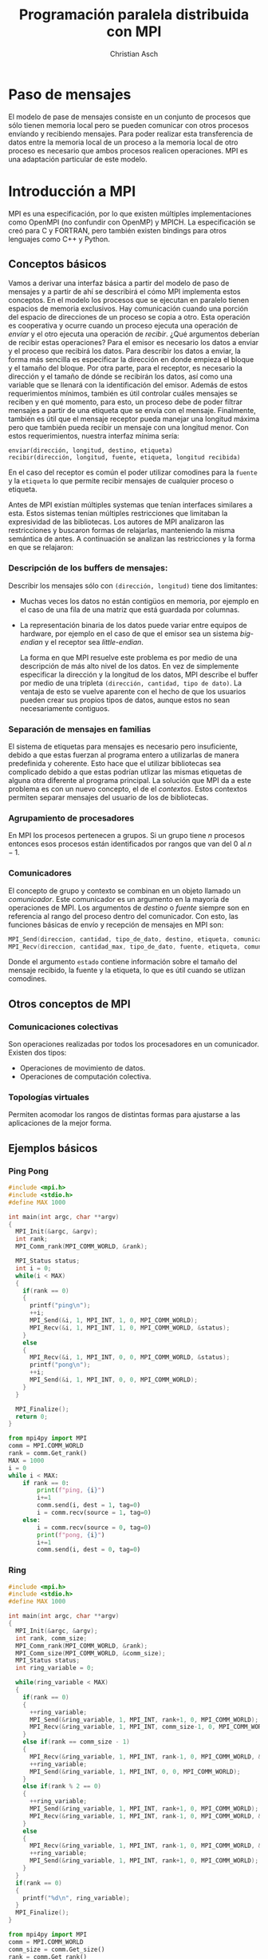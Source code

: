 #+TITLE: Programación paralela distribuida con MPI
#+AUTHOR: Christian Asch
#+OPTIONS: toc:nil date:nil
#+LANGUAGE: spanish
#+LATEX_CLASS_OPTIONS: [a4paper,11pt]
#+LATEX_HEADER: \usepackage[margin=0.8in]{geometry}
#+LATEX_HEADER: \usepackage[spanish]{babel}

* Paso de mensajes

El modelo de pase de mensajes consiste en un conjunto de procesos que sólo tienen memoria local pero se pueden comunicar con otros procesos envíando y recibiendo mensajes. Para poder realizar esta transferencia de datos entre la memoria local de un proceso a la memoria local de otro proceso es necesario que ambos procesos realicen operaciones.
MPI es una adaptación particular de este modelo.

* Introducción a MPI

MPI es una especificación, por lo que existen múltiples implementaciones como OpenMPI (no confundir con OpenMP) y MPICH. La especificación se creó para C y FORTRAN, pero también existen bindings para otros lenguajes como C++ y Python.

** Conceptos básicos
Vamos a derivar una interfaz básica a partir del modelo de paso de mensajes y a partir de ahí se describirá el cómo MPI implementa estos conceptos.
En el modelo los procesos que se ejecutan en paralelo tienen espacios de memoria exclusivos. Hay comunicación cuando una porción del espacio de direcciones de un proceso se copia a otro. Esta operación es cooperativa y ocurre cuando un proceso ejecuta una operación de /envíar/ y el otro ejecuta una operación de /recibir/. ¿Qué argumentos deberían de recibir estas operaciones?
Para el emisor es necesario los datos a enviar y el proceso que recibirá los datos. Para describir los datos a enviar, la forma más sencilla es especificar la dirección en donde empieza el bloque y el tamaño del bloque. Por otra parte, para el receptor, es necesario la dirección y el tamaño de dónde se recibirán los datos, así como una variable que se llenará con la identificación del emisor. 
Además de estos requerimientos mínimos, también es útil controlar cuáles mensajes se reciben y en qué momento, para esto, un proceso debe de poder filtrar mensajes a partir de una etiqueta que se envía con el mensaje. Finalmente, también es útil que el mensaje receptor pueda manejar una longitud máxima pero que también pueda recibir un mensaje con una longitud menor.
Con estos requerimientos, nuestra interfaz mínima sería:

#+begin_src
enviar(dirección, longitud, destino, etiqueta)
recibir(dirección, longitud, fuente, etiqueta, longitud recibida)
#+end_src
En el caso del receptor es común el poder utilizar comodines para la ~fuente~ y la ~etiqueta~ lo que permite recibir mensajes de cualquier proceso o etiqueta.

Antes de MPI existían múltiples systemas que tenían interfaces similares a esta. Estos sistemas tenían múltiples restricciones que limitaban la expresividad de las bibliotecas. Los autores de MPI analizaron las restricciones y buscaron formas de relajarlas, manteniendo la misma semántica de antes. A continuación se analizan las restricciones y la forma en que se relajaron:

*** Descripción de los buffers de mensajes:
Describir los mensajes sólo con ~(dirección, longitud)~ tiene dos limitantes:
- Muchas veces los datos no están contigüos en memoria, por ejemplo en el caso de una fila de una matriz que está guardada por columnas.
- La representación binaria de los datos puede variar entre equipos de hardware, por ejemplo en el caso de que el emisor sea un sistema /big-endian/ y el receptor sea /little-endian/.

  La forma en que MPI resuelve este problema es por medio de una descripción de más alto nivel de los datos. En vez de simplemente especificar la dirección y la longitud de los datos, MPI describe el buffer por medio de una tripleta ~(dirección, cantidad, tipo de dato)~. La ventaja de esto se vuelve aparente con el hecho de que los usuarios pueden crear sus propios tipos de datos, aunque estos no sean necesariamente contiguos.

*** Separación de mensajes en familias
El sistema de etiquetas para mensajes es necesario pero insuficiente, debido a que estas fuerzan al programa entero a utilizarlas de manera predefinida y coherente. Esto hace que el utilizar bibliotecas sea complicado debido a que estas podrían utlizar las mismas etiquetas de alguna otra diferente al programa principal. La solución que MPI da a este problema es con un nuevo concepto, el de el /contextos/. Estos contextos permiten separar mensajes del usuario de los de bibliotecas.

*** Agrupamiento de procesadores
En MPI los procesos pertenecen a grupos. Si un grupo tiene $n$ procesos entonces esos procesos están identificados por rangos que van del $0$ al $n - 1$.

*** Comunicadores
El concepto de grupo y contexto se combinan en un objeto llamado un /comunicador/. Este comunicador es un argumento en la mayoría de operaciones de MPI. Los argumentos de /destino/ o /fuente/ siempre son en referencia al rango del proceso dentro del comunicador.
Con esto, las funciones básicas de envío y recepción de mensajes en MPI son:

#+begin_src C
MPI_Send(direccion, cantidad, tipo_de_dato, destino, etiqueta, comunicador)
MPI_Recv(direccion, cantidad_max, tipo_de_dato, fuente, etiqueta, comunicador, estado)
#+end_src
Donde el argumento ~estado~ contiene información sobre el tamaño del mensaje recibido, la fuente y la etiqueta, lo que es útil cuando se utlizan comodines.

** Otros conceptos de MPI

*** Comunicaciones colectivas
Son operaciones realizadas por todos los procesadores en un comunicador. Existen dos tipos:
- Operaciones de movimiento de datos.
- Operaciones de computación colectiva.

*** Topologías virtuales
Permiten acomodar los rangos de distintas formas para ajustarse a las aplicaciones de la mejor forma.

** Ejemplos básicos

*** Ping Pong

#+begin_src C :tangle ping_pong.c
#include <mpi.h>
#include <stdio.h>
#define MAX 1000

int main(int argc, char **argv)
{
  MPI_Init(&argc, &argv);
  int rank;
  MPI_Comm_rank(MPI_COMM_WORLD, &rank);

  MPI_Status status;
  int i = 0;
  while(i < MAX)
  {
    if(rank == 0)
    {
      printf("ping\n");
      ++i;
      MPI_Send(&i, 1, MPI_INT, 1, 0, MPI_COMM_WORLD);
      MPI_Recv(&i, 1, MPI_INT, 1, 0, MPI_COMM_WORLD, &status);
    }
    else
    {
      MPI_Recv(&i, 1, MPI_INT, 0, 0, MPI_COMM_WORLD, &status);
      printf("pong\n");
      ++i;
      MPI_Send(&i, 1, MPI_INT, 0, 0, MPI_COMM_WORLD);
    }
  }
  
  MPI_Finalize();
  return 0;
}
#+end_src

#+begin_src python :tangle ping_pong.py
from mpi4py import MPI
comm = MPI.COMM_WORLD
rank = comm.Get_rank()
MAX = 1000
i = 0
while i < MAX:
    if rank == 0:
        print(f"ping, {i}")
        i+=1
        comm.send(i, dest = 1, tag=0)
        i = comm.recv(source = 1, tag=0)
    else:
        i = comm.recv(source = 0, tag=0)
        print(f"pong, {i}")
        i+=1
        comm.send(i, dest = 0, tag=0)
#+end_src

*** Ring
#+begin_src C :tangle ring_communication.c
#include <mpi.h>
#include <stdio.h>
#define MAX 1000

int main(int argc, char **argv)
{
  MPI_Init(&argc, &argv);
  int rank, comm_size;
  MPI_Comm_rank(MPI_COMM_WORLD, &rank);
  MPI_Comm_size(MPI_COMM_WORLD, &comm_size);
  MPI_Status status;
  int ring_variable = 0;
  
  while(ring_variable < MAX)
  {
    if(rank == 0)
    {
      ++ring_variable;
      MPI_Send(&ring_variable, 1, MPI_INT, rank+1, 0, MPI_COMM_WORLD);
      MPI_Recv(&ring_variable, 1, MPI_INT, comm_size-1, 0, MPI_COMM_WORLD, &status);
    }
    else if(rank == comm_size - 1)
    {
      MPI_Recv(&ring_variable, 1, MPI_INT, rank-1, 0, MPI_COMM_WORLD, &status);
      ++ring_variable;
      MPI_Send(&ring_variable, 1, MPI_INT, 0, 0, MPI_COMM_WORLD);
    }
    else if(rank % 2 == 0)
    {
      ++ring_variable;
      MPI_Send(&ring_variable, 1, MPI_INT, rank+1, 0, MPI_COMM_WORLD);
      MPI_Recv(&ring_variable, 1, MPI_INT, rank-1, 0, MPI_COMM_WORLD, &status);
    }
    else
    {
      MPI_Recv(&ring_variable, 1, MPI_INT, rank-1, 0, MPI_COMM_WORLD, &status);
      ++ring_variable;
      MPI_Send(&ring_variable, 1, MPI_INT, rank+1, 0, MPI_COMM_WORLD);
    }
  }
  if(rank == 0)
  {
    printf("%d\n", ring_variable);
  }
  MPI_Finalize();
}
#+end_src
#+begin_src python :tangle ring_communication.py
from mpi4py import MPI
comm = MPI.COMM_WORLD
comm_size = comm.Get_size()
rank = comm.Get_rank()
MAX = 1000
ring_variable = 0
while ring_variable < MAX:
    if rank == 0:
        ring_variable += 1
        comm.send(ring_variable, dest = rank + 1, tag=0)
        ring_variable = comm.recv(source = comm_size - 1, tag=0)
    elif rank == comm_size -1:
        ring_variable = comm.recv(source = rank - 1, tag=0)
        ring_variable += 1
        comm.send(ring_variable, dest = 0, tag=0)
    elif rank % 2 == 0:
        ring_variable += 1
        comm.send(ring_variable, dest = rank + 1, tag=0)
        ring_variable = comm.recv(source = rank - 1, tag=0)
    else:
        ring_variable = comm.recv(source = rank - 1, tag=0)
        ring_variable += 1
        comm.send(ring_variable, dest = rank + 1, tag=0)
if rank == 0:
    print(ring_variable)
#+end_src
